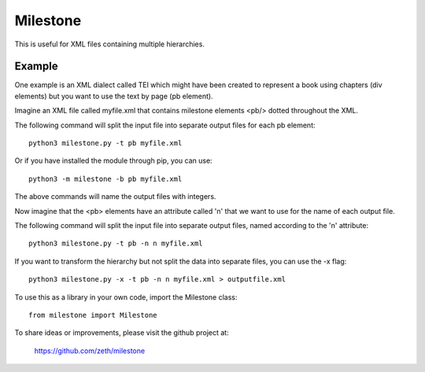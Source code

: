Milestone
=========

This is useful for XML files containing multiple hierarchies.

Example
-------

One example is an XML dialect called TEI which might have been created
to represent a book using chapters (div elements) but you want to use
the text by page (pb element).

Imagine an XML file called myfile.xml that contains milestone
elements <pb/> dotted throughout the XML.

The following command will split the input file into separate output
files for each pb element::

    python3 milestone.py -t pb myfile.xml

Or if you have installed the module through pip, you can use::

    python3 -m milestone -b pb myfile.xml

The above commands will name the output files with integers.

Now imagine that the <pb> elements have an attribute called 'n' that
we want to use for the name of each output file.

The following command will split the input file into separate output
files, named according to the 'n' attribute::

    python3 milestone.py -t pb -n n myfile.xml

If you want to transform the hierarchy but not split the data into
separate files, you can use the -x flag::

    python3 milestone.py -x -t pb -n n myfile.xml > outputfile.xml

To use this as a library in your own code, import the
Milestone class::

    from milestone import Milestone

To share ideas or improvements, please visit the github project at:

    https://github.com/zeth/milestone
